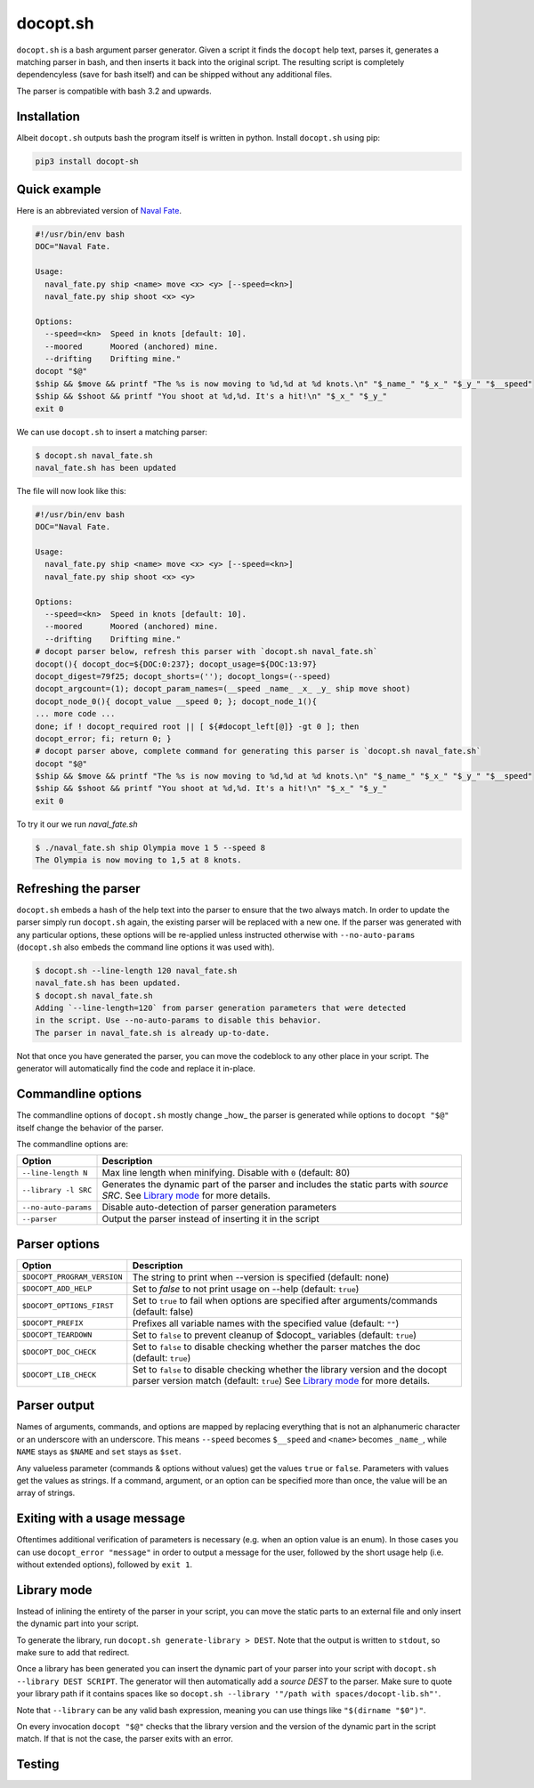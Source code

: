 docopt.sh
=========

.. image:: https://travis-ci.org/andsens/docopt.sh.png?branch=master
    :target: https://travis-ci.org/andsens/docopt.sh

``docopt.sh`` is a bash argument parser generator.
Given a script it finds the ``docopt`` help text, parses it, generates a
matching parser in bash, and then inserts it back into the original script.
The resulting script is completely dependencyless (save for bash itself)
and can be shipped without any additional files.

The parser is compatible with bash 3.2 and upwards.

Installation
------------

Albeit ``docopt.sh`` outputs bash the program itself is written in python.
Install ``docopt.sh`` using pip:

.. code-block::

    pip3 install docopt-sh


Quick example
-------------

Here is an abbreviated version of `Naval Fate <http://try.docopt.org/>`_.

.. code-block:: sh

    #!/usr/bin/env bash
    DOC="Naval Fate.

    Usage:
      naval_fate.py ship <name> move <x> <y> [--speed=<kn>]
      naval_fate.py ship shoot <x> <y>

    Options:
      --speed=<kn>  Speed in knots [default: 10].
      --moored      Moored (anchored) mine.
      --drifting    Drifting mine."
    docopt "$@"
    $ship && $move && printf "The %s is now moving to %d,%d at %d knots.\n" "$_name_" "$_x_" "$_y_" "$__speed"
    $ship && $shoot && printf "You shoot at %d,%d. It's a hit!\n" "$_x_" "$_y_"
    exit 0

We can use ``docopt.sh`` to insert a matching parser:

.. code-block::

    $ docopt.sh naval_fate.sh
    naval_fate.sh has been updated

The file will now look like this:

.. code-block:: sh

    #!/usr/bin/env bash
    DOC="Naval Fate.

    Usage:
      naval_fate.py ship <name> move <x> <y> [--speed=<kn>]
      naval_fate.py ship shoot <x> <y>

    Options:
      --speed=<kn>  Speed in knots [default: 10].
      --moored      Moored (anchored) mine.
      --drifting    Drifting mine."
    # docopt parser below, refresh this parser with `docopt.sh naval_fate.sh`
    docopt(){ docopt_doc=${DOC:0:237}; docopt_usage=${DOC:13:97}
    docopt_digest=79f25; docopt_shorts=(''); docopt_longs=(--speed)
    docopt_argcount=(1); docopt_param_names=(__speed _name_ _x_ _y_ ship move shoot)
    docopt_node_0(){ docopt_value __speed 0; }; docopt_node_1(){
    ... more code ...
    done; if ! docopt_required root || [ ${#docopt_left[@]} -gt 0 ]; then
    docopt_error; fi; return 0; }
    # docopt parser above, complete command for generating this parser is `docopt.sh naval_fate.sh`
    docopt "$@"
    $ship && $move && printf "The %s is now moving to %d,%d at %d knots.\n" "$_name_" "$_x_" "$_y_" "$__speed"
    $ship && $shoot && printf "You shoot at %d,%d. It's a hit!\n" "$_x_" "$_y_"
    exit 0

To try it our we run `naval_fate.sh`

.. code-block::

    $ ./naval_fate.sh ship Olympia move 1 5 --speed 8
    The Olympia is now moving to 1,5 at 8 knots.


Refreshing the parser
---------------------

``docopt.sh`` embeds a hash of the help text into the parser to ensure that the
two always match. In order to update the parser simply run ``docopt.sh`` again,
the existing parser will be replaced with a new one.
If the parser was generated with any particular options, these options will be
re-applied unless instructed otherwise with ``--no-auto-params``
(``docopt.sh`` also embeds the command line options it was used with).

.. code-block::

    $ docopt.sh --line-length 120 naval_fate.sh
    naval_fate.sh has been updated.
    $ docopt.sh naval_fate.sh
    Adding `--line-length=120` from parser generation parameters that were detected
    in the script. Use --no-auto-params to disable this behavior.
    The parser in naval_fate.sh is already up-to-date.

Not that once you have generated the parser, you can move the codeblock to
any other place in your script. The generator will automatically find the code
and replace it in-place.

Commandline options
-------------------

The commandline options of ``docopt.sh`` mostly change _how_ the parser is
generated while options to ``docopt "$@"`` itself change the behavior of
the parser.

The commandline options are:

+----------------------+----------------------------------------------+
|        Option        |                 Description                  |
+======================+==============================================+
| ``--line-length N``  | Max line length when minifying.              |
|                      | Disable with ``0`` (default: 80)             |
+----------------------+----------------------------------------------+
| ``--library -l SRC`` | Generates the dynamic part of the parser and |
|                      | includes the static parts with `source SRC`. |
|                      | See `Library mode`_ for more details.        |
+----------------------+----------------------------------------------+
| ``--no-auto-params`` | Disable auto-detection of parser             |
|                      | generation parameters                        |
+----------------------+----------------------------------------------+
| ``--parser``         | Output the parser instead of inserting       |
|                      | it in the script                             |
+----------------------+----------------------------------------------+

Parser options
--------------

+-----------------------------+---------------------------------------------+
|           Option            |                 Description                 |
+=============================+=============================================+
| ``$DOCOPT_PROGRAM_VERSION`` | The string to print when --version is       |
|                             | specified (default: none)                   |
+-----------------------------+---------------------------------------------+
| ``$DOCOPT_ADD_HELP``        | Set to `false` to not print usage on --help |
|                             | (default: ``true``)                         |
+-----------------------------+---------------------------------------------+
| ``$DOCOPT_OPTIONS_FIRST``   | Set to ``true`` to fail when options are    |
|                             | specified after arguments/commands          |
|                             | (default: false)                            |
+-----------------------------+---------------------------------------------+
| ``$DOCOPT_PREFIX``          | Prefixes all variable names with the        |
|                             | specified value (default: ``""``)           |
+-----------------------------+---------------------------------------------+
| ``$DOCOPT_TEARDOWN``        | Set to ``false`` to prevent cleanup of      |
|                             | $docopt_ variables (default: ``true``)      |
+-----------------------------+---------------------------------------------+
| ``$DOCOPT_DOC_CHECK``       | Set to ``false`` to disable checking        |
|                             | whether the parser matches the doc          |
|                             | (default: ``true``)                         |
+-----------------------------+---------------------------------------------+
| ``$DOCOPT_LIB_CHECK``       | Set to ``false`` to disable checking        |
|                             | whether the library version and the         |
|                             | docopt parser version match                 |
|                             | (default: ``true``)                         |
|                             | See `Library mode`_ for more details.       |
+-----------------------------+---------------------------------------------+


Parser output
-------------

Names of arguments, commands, and options are mapped by replacing everything
that is not an alphanumeric character or an underscore with an underscore.
This means ``--speed`` becomes ``$__speed`` and ``<name>`` becomes ``_name_``,
while ``NAME`` stays as ``$NAME`` and ``set`` stays as ``$set``.

Any valueless parameter (commands & options without values) get the values
``true`` or ``false``. Parameters with values get the values as strings.
If a command, argument, or an option can be specified more than once, the value
will be an array of strings.


Exiting with a usage message
----------------------------

Oftentimes additional verification of parameters is necessary (e.g. when an
option value is an enum). In those cases you can use ``docopt_error "message"``
in order to output a message for the user, followed by the short usage help
(i.e. without extended options), followed by ``exit 1``.


Library mode
------------

Instead of inlining the entirety of the parser in your script, you can move the
static parts to an external file and only insert the dynamic part into your
script.

To generate the library, run ``docopt.sh generate-library > DEST``.
Note that the output is written to ``stdout``, so make sure to add that
redirect.

Once a library has been generated you can insert the dynamic part of your
parser into your script with ``docopt.sh --library DEST SCRIPT``. The generator
will then automatically add a `source DEST` to the parser. Make sure to quote
your library path if it contains spaces like so
``docopt.sh --library '"/path with spaces/docopt-lib.sh"'``.

Note that ``--library`` can be any valid bash expression, meaning you can use
things like ``"$(dirname "$0")"``.

On every invocation ``docopt "$@"`` checks that the library version and the
version of the dynamic part in the script match. If that is not the case, the
parser exits with an error.

Testing
-------
